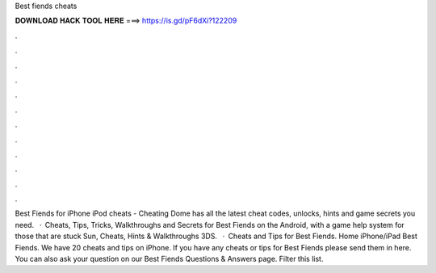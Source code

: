 Best fiends cheats

𝐃𝐎𝐖𝐍𝐋𝐎𝐀𝐃 𝐇𝐀𝐂𝐊 𝐓𝐎𝐎𝐋 𝐇𝐄𝐑𝐄 ===> https://is.gd/pF6dXi?122209

.

.

.

.

.

.

.

.

.

.

.

.

Best Fiends for iPhone iPod cheats - Cheating Dome has all the latest cheat codes, unlocks, hints and game secrets you need.  · Cheats, Tips, Tricks, Walkthroughs and Secrets for Best Fiends on the Android, with a game help system for those that are stuck Sun, Cheats, Hints & Walkthroughs 3DS.  · Cheats and Tips for Best Fiends. Home iPhone/iPad Best Fiends. We have 20 cheats and tips on iPhone. If you have any cheats or tips for Best Fiends please send them in here. You can also ask your question on our Best Fiends Questions & Answers page. Filter this list.